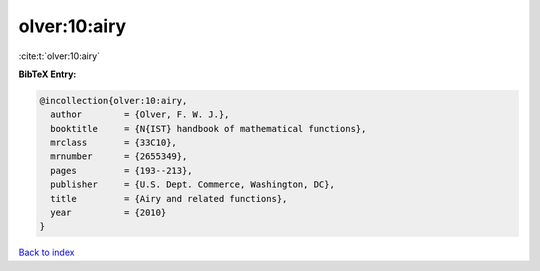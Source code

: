 olver:10:airy
=============

:cite:t:`olver:10:airy`

**BibTeX Entry:**

.. code-block:: bibtex

   @incollection{olver:10:airy,
     author        = {Olver, F. W. J.},
     booktitle     = {N{IST} handbook of mathematical functions},
     mrclass       = {33C10},
     mrnumber      = {2655349},
     pages         = {193--213},
     publisher     = {U.S. Dept. Commerce, Washington, DC},
     title         = {Airy and related functions},
     year          = {2010}
   }

`Back to index <../By-Cite-Keys.html>`_
